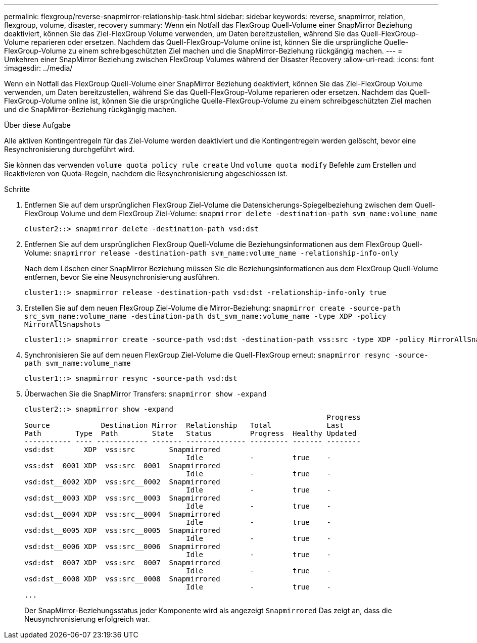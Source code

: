 ---
permalink: flexgroup/reverse-snapmirror-relationship-task.html 
sidebar: sidebar 
keywords: reverse, snapmirror, relation, flexgroup, volume, disaster, recovery 
summary: Wenn ein Notfall das FlexGroup Quell-Volume einer SnapMirror Beziehung deaktiviert, können Sie das Ziel-FlexGroup Volume verwenden, um Daten bereitzustellen, während Sie das Quell-FlexGroup-Volume reparieren oder ersetzen. Nachdem das Quell-FlexGroup-Volume online ist, können Sie die ursprüngliche Quelle-FlexGroup-Volume zu einem schreibgeschützten Ziel machen und die SnapMirror-Beziehung rückgängig machen. 
---
= Umkehren einer SnapMirror Beziehung zwischen FlexGroup Volumes während der Disaster Recovery
:allow-uri-read: 
:icons: font
:imagesdir: ../media/


[role="lead"]
Wenn ein Notfall das FlexGroup Quell-Volume einer SnapMirror Beziehung deaktiviert, können Sie das Ziel-FlexGroup Volume verwenden, um Daten bereitzustellen, während Sie das Quell-FlexGroup-Volume reparieren oder ersetzen. Nachdem das Quell-FlexGroup-Volume online ist, können Sie die ursprüngliche Quelle-FlexGroup-Volume zu einem schreibgeschützten Ziel machen und die SnapMirror-Beziehung rückgängig machen.

.Über diese Aufgabe
Alle aktiven Kontingentregeln für das Ziel-Volume werden deaktiviert und die Kontingentregeln werden gelöscht, bevor eine Resynchronisierung durchgeführt wird.

Sie können das verwenden `volume quota policy rule create` Und `volume quota modify` Befehle zum Erstellen und Reaktivieren von Quota-Regeln, nachdem die Resynchronisierung abgeschlossen ist.

.Schritte
. Entfernen Sie auf dem ursprünglichen FlexGroup Ziel-Volume die Datensicherungs-Spiegelbeziehung zwischen dem Quell-FlexGroup Volume und dem FlexGroup Ziel-Volume: `snapmirror delete -destination-path svm_name:volume_name`
+
[listing]
----
cluster2::> snapmirror delete -destination-path vsd:dst
----
. Entfernen Sie auf dem ursprünglichen FlexGroup Quell-Volume die Beziehungsinformationen aus dem FlexGroup Quell-Volume: `snapmirror release -destination-path svm_name:volume_name -relationship-info-only`
+
Nach dem Löschen einer SnapMirror Beziehung müssen Sie die Beziehungsinformationen aus dem FlexGroup Quell-Volume entfernen, bevor Sie eine Neusynchronisierung ausführen.

+
[listing]
----
cluster1::> snapmirror release -destination-path vsd:dst -relationship-info-only true
----
. Erstellen Sie auf dem neuen FlexGroup Ziel-Volume die Mirror-Beziehung: `snapmirror create -source-path src_svm_name:volume_name -destination-path dst_svm_name:volume_name -type XDP -policy MirrorAllSnapshots`
+
[listing]
----
cluster1::> snapmirror create -source-path vsd:dst -destination-path vss:src -type XDP -policy MirrorAllSnapshots
----
. Synchronisieren Sie auf dem neuen FlexGroup Ziel-Volume die Quell-FlexGroup erneut: `snapmirror resync -source-path svm_name:volume_name`
+
[listing]
----
cluster1::> snapmirror resync -source-path vsd:dst
----
. Überwachen Sie die SnapMirror Transfers: `snapmirror show -expand`
+
[listing]
----
cluster2::> snapmirror show -expand
                                                                       Progress
Source            Destination Mirror  Relationship   Total             Last
Path        Type  Path        State   Status         Progress  Healthy Updated
----------- ---- ------------ ------- -------------- --------- ------- --------
vsd:dst       XDP  vss:src        Snapmirrored
                                      Idle           -         true    -
vss:dst__0001 XDP  vss:src__0001  Snapmirrored
                                      Idle           -         true    -
vsd:dst__0002 XDP  vss:src__0002  Snapmirrored
                                      Idle           -         true    -
vsd:dst__0003 XDP  vss:src__0003  Snapmirrored
                                      Idle           -         true    -
vsd:dst__0004 XDP  vss:src__0004  Snapmirrored
                                      Idle           -         true    -
vsd:dst__0005 XDP  vss:src__0005  Snapmirrored
                                      Idle           -         true    -
vsd:dst__0006 XDP  vss:src__0006  Snapmirrored
                                      Idle           -         true    -
vsd:dst__0007 XDP  vss:src__0007  Snapmirrored
                                      Idle           -         true    -
vsd:dst__0008 XDP  vss:src__0008  Snapmirrored
                                      Idle           -         true    -
...
----
+
Der SnapMirror-Beziehungsstatus jeder Komponente wird als angezeigt `Snapmirrored` Das zeigt an, dass die Neusynchronisierung erfolgreich war.


